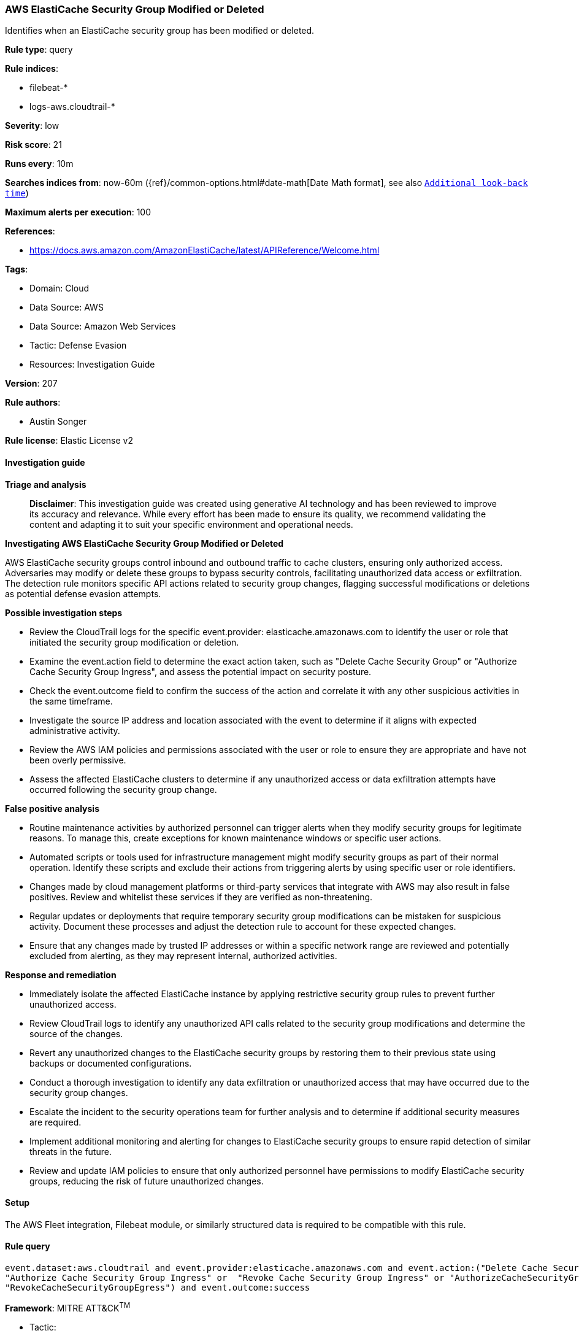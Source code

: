[[prebuilt-rule-8-14-21-aws-elasticache-security-group-modified-or-deleted]]
=== AWS ElastiCache Security Group Modified or Deleted

Identifies when an ElastiCache security group has been modified or deleted.

*Rule type*: query

*Rule indices*: 

* filebeat-*
* logs-aws.cloudtrail-*

*Severity*: low

*Risk score*: 21

*Runs every*: 10m

*Searches indices from*: now-60m ({ref}/common-options.html#date-math[Date Math format], see also <<rule-schedule, `Additional look-back time`>>)

*Maximum alerts per execution*: 100

*References*: 

* https://docs.aws.amazon.com/AmazonElastiCache/latest/APIReference/Welcome.html

*Tags*: 

* Domain: Cloud
* Data Source: AWS
* Data Source: Amazon Web Services
* Tactic: Defense Evasion
* Resources: Investigation Guide

*Version*: 207

*Rule authors*: 

* Austin Songer

*Rule license*: Elastic License v2


==== Investigation guide



*Triage and analysis*


> **Disclaimer**:
> This investigation guide was created using generative AI technology and has been reviewed to improve its accuracy and relevance. While every effort has been made to ensure its quality, we recommend validating the content and adapting it to suit your specific environment and operational needs.


*Investigating AWS ElastiCache Security Group Modified or Deleted*


AWS ElastiCache security groups control inbound and outbound traffic to cache clusters, ensuring only authorized access. Adversaries may modify or delete these groups to bypass security controls, facilitating unauthorized data access or exfiltration. The detection rule monitors specific API actions related to security group changes, flagging successful modifications or deletions as potential defense evasion attempts.


*Possible investigation steps*


- Review the CloudTrail logs for the specific event.provider: elasticache.amazonaws.com to identify the user or role that initiated the security group modification or deletion.
- Examine the event.action field to determine the exact action taken, such as "Delete Cache Security Group" or "Authorize Cache Security Group Ingress", and assess the potential impact on security posture.
- Check the event.outcome field to confirm the success of the action and correlate it with any other suspicious activities in the same timeframe.
- Investigate the source IP address and location associated with the event to determine if it aligns with expected administrative activity.
- Review the AWS IAM policies and permissions associated with the user or role to ensure they are appropriate and have not been overly permissive.
- Assess the affected ElastiCache clusters to determine if any unauthorized access or data exfiltration attempts have occurred following the security group change.


*False positive analysis*


- Routine maintenance activities by authorized personnel can trigger alerts when they modify security groups for legitimate reasons. To manage this, create exceptions for known maintenance windows or specific user actions.
- Automated scripts or tools used for infrastructure management might modify security groups as part of their normal operation. Identify these scripts and exclude their actions from triggering alerts by using specific user or role identifiers.
- Changes made by cloud management platforms or third-party services that integrate with AWS may also result in false positives. Review and whitelist these services if they are verified as non-threatening.
- Regular updates or deployments that require temporary security group modifications can be mistaken for suspicious activity. Document these processes and adjust the detection rule to account for these expected changes.
- Ensure that any changes made by trusted IP addresses or within a specific network range are reviewed and potentially excluded from alerting, as they may represent internal, authorized activities.


*Response and remediation*


- Immediately isolate the affected ElastiCache instance by applying restrictive security group rules to prevent further unauthorized access.
- Review CloudTrail logs to identify any unauthorized API calls related to the security group modifications and determine the source of the changes.
- Revert any unauthorized changes to the ElastiCache security groups by restoring them to their previous state using backups or documented configurations.
- Conduct a thorough investigation to identify any data exfiltration or unauthorized access that may have occurred due to the security group changes.
- Escalate the incident to the security operations team for further analysis and to determine if additional security measures are required.
- Implement additional monitoring and alerting for changes to ElastiCache security groups to ensure rapid detection of similar threats in the future.
- Review and update IAM policies to ensure that only authorized personnel have permissions to modify ElastiCache security groups, reducing the risk of future unauthorized changes.

==== Setup


The AWS Fleet integration, Filebeat module, or similarly structured data is required to be compatible with this rule.

==== Rule query


[source, js]
----------------------------------
event.dataset:aws.cloudtrail and event.provider:elasticache.amazonaws.com and event.action:("Delete Cache Security Group" or
"Authorize Cache Security Group Ingress" or  "Revoke Cache Security Group Ingress" or "AuthorizeCacheSecurityGroupEgress" or
"RevokeCacheSecurityGroupEgress") and event.outcome:success

----------------------------------

*Framework*: MITRE ATT&CK^TM^

* Tactic:
** Name: Defense Evasion
** ID: TA0005
** Reference URL: https://attack.mitre.org/tactics/TA0005/
* Technique:
** Name: Impair Defenses
** ID: T1562
** Reference URL: https://attack.mitre.org/techniques/T1562/
* Sub-technique:
** Name: Disable or Modify Cloud Firewall
** ID: T1562.007
** Reference URL: https://attack.mitre.org/techniques/T1562/007/
